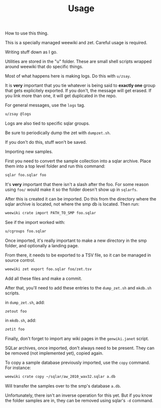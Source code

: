 #+TITLE: Usage
How to use this thing.

This is a specially managed weewiki and zet. Careful usage
is required.

Writing stuff down as I go.

Utilities are stored in the "u" folder. These
are small shell scripts wrapped around weewiki that
do specific things.

Most of what happens here is making logs. Do this
with =u/zsay=.

It is *very* important that you tie whatever is being
said to *exactly one* group that gets explicitely
exported. If you don't, the message will get erased. If
you link more than one, it will get duplicated in the repo.

For general messages, use the =logs= tag.

#+BEGIN_SRC sh
u/zsay @logs
#+END_SRC

Logs are also tied to specific sqlar groups.

Be sure to periodically dump the zet with =dumpzet.sh=.

If you don't do this, stuff won't be saved.

Importing new samples.

First you need to convert the sample collection into a sqlar
archive. Place them into a top level folder and run this
command:

#+BEGIN_SRC sh
sqlar foo.sqlar foo
#+END_SRC

It's *very* important that there isn't a slash after the
foo. For some reason using =foo/= would make it so the
folder doesn't show up in =sqlarfs=.

After this is created it can be imported. Do this from
the directory where the sqlar archive is located, not where
the smp db is located. Then run:

#+BEGIN_SRC sh
weewiki crate import PATH_TO_SMP foo.sqlar
#+END_SRC

See if the import worked with:

#+BEGIN_SRC sh
u/cgroups foo.sqlar
#+END_SRC

Once imported, it's really important to make a new directory
in the smp folder, and optionally a landing page.

From there, it needs to be exported to a TSV file, so
it can be managed in source control.

#+BEGIN_SRC sh
weewiki zet export foo.sqlar foo/zet.tsv
#+END_SRC

Add all these files and make a commit.

After that, you'll need to add these entries to the
=dump_zet.sh= and =mkdb.sh= scripts.

in =dump_zet.sh=, add:

#+BEGIN_SRC sh
zetout foo
#+END_SRC

in =mkdb.sh=, add:

#+BEGIN_SRC sh
zetit foo
#+END_SRC

Finally, don't forget to import any wiki pages in the
=genwiki.janet= script.

SQLar archives, once imported, don't always need to be
present. They can be removed (not implemented yet), copied
again.

To copy a sample database previously imported, use the =copy=
command. For instance:

#+BEGIN_SRC sh
weewiki crate copy ~/sqlar/aw_2010_wav32.sqlar a.db
#+END_SRC

Will transfer the samples over to the smp's database =a.db=.

Unfortunately, there isn't an inverse operation for this
yet. But if you know the folder samples are in, they can
be removed using sqlar's =-d= command.
